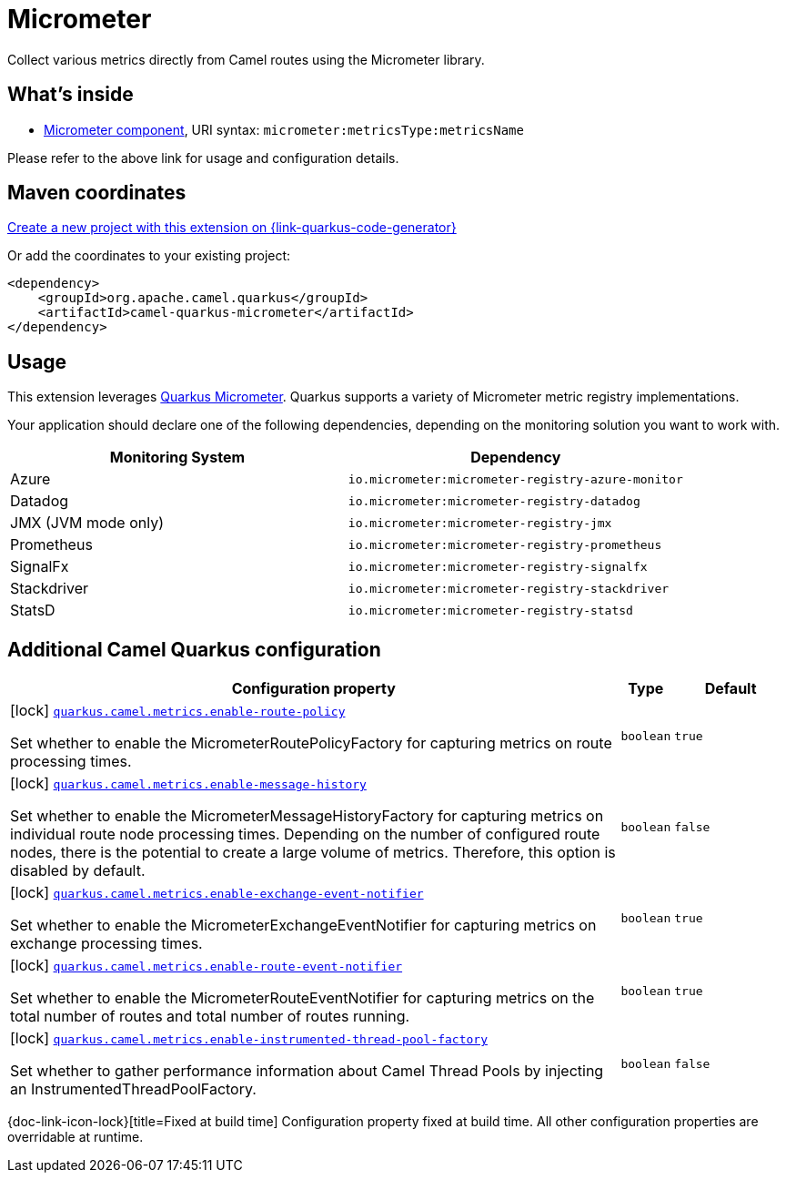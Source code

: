 // Do not edit directly!
// This file was generated by camel-quarkus-maven-plugin:update-extension-doc-page
[id="extensions-micrometer"]
= Micrometer
:linkattrs:
:cq-artifact-id: camel-quarkus-micrometer
:cq-native-supported: true
:cq-status: Stable
:cq-status-deprecation: Stable
:cq-description: Collect various metrics directly from Camel routes using the Micrometer library.
:cq-deprecated: false
:cq-jvm-since: 1.5.0
:cq-native-since: 1.5.0

ifeval::[{doc-show-badges} == true]
[.badges]
[.badge-key]##JVM since##[.badge-supported]##1.5.0## [.badge-key]##Native since##[.badge-supported]##1.5.0##
endif::[]

Collect various metrics directly from Camel routes using the Micrometer library.

[id="extensions-micrometer-whats-inside"]
== What's inside

* xref:{cq-camel-components}::micrometer-component.adoc[Micrometer component], URI syntax: `micrometer:metricsType:metricsName`

Please refer to the above link for usage and configuration details.

[id="extensions-micrometer-maven-coordinates"]
== Maven coordinates

https://{link-quarkus-code-generator}/?extension-search=camel-quarkus-micrometer[Create a new project with this extension on {link-quarkus-code-generator}, window="_blank"]

Or add the coordinates to your existing project:

[source,xml]
----
<dependency>
    <groupId>org.apache.camel.quarkus</groupId>
    <artifactId>camel-quarkus-micrometer</artifactId>
</dependency>
----
ifeval::[{doc-show-user-guide-link} == true]
Check the xref:user-guide/index.adoc[User guide] for more information about writing Camel Quarkus applications.
endif::[]

[id="extensions-micrometer-usage"]
== Usage
This extension leverages https://quarkus.io/guides/micrometer[Quarkus Micrometer]. Quarkus supports a variety of Micrometer metric registry implementations.

Your application should declare one of the following dependencies, depending on the monitoring solution you want to work with.

[cols="50,.^50]
|===
|Monitoring System | Dependency

| Azure

| `io.micrometer:micrometer-registry-azure-monitor`

| Datadog

| `io.micrometer:micrometer-registry-datadog`

| JMX (JVM mode only)

| `io.micrometer:micrometer-registry-jmx`

| Prometheus

| `io.micrometer:micrometer-registry-prometheus`

| SignalFx

| `io.micrometer:micrometer-registry-signalfx`

| Stackdriver

| `io.micrometer:micrometer-registry-stackdriver`

| StatsD

| `io.micrometer:micrometer-registry-statsd`

|===


[id="extensions-micrometer-additional-camel-quarkus-configuration"]
== Additional Camel Quarkus configuration

[width="100%",cols="80,5,15",options="header"]
|===
| Configuration property | Type | Default


|icon:lock[title=Fixed at build time] [[quarkus.camel.metrics.enable-route-policy]]`link:#quarkus.camel.metrics.enable-route-policy[quarkus.camel.metrics.enable-route-policy]`

Set whether to enable the MicrometerRoutePolicyFactory for capturing metrics on route processing times.
| `boolean`
| `true`

|icon:lock[title=Fixed at build time] [[quarkus.camel.metrics.enable-message-history]]`link:#quarkus.camel.metrics.enable-message-history[quarkus.camel.metrics.enable-message-history]`

Set whether to enable the MicrometerMessageHistoryFactory for capturing metrics on individual route node processing times. Depending on the number of configured route nodes, there is the potential to create a large volume of metrics. Therefore, this option is disabled by default.
| `boolean`
| `false`

|icon:lock[title=Fixed at build time] [[quarkus.camel.metrics.enable-exchange-event-notifier]]`link:#quarkus.camel.metrics.enable-exchange-event-notifier[quarkus.camel.metrics.enable-exchange-event-notifier]`

Set whether to enable the MicrometerExchangeEventNotifier for capturing metrics on exchange processing times.
| `boolean`
| `true`

|icon:lock[title=Fixed at build time] [[quarkus.camel.metrics.enable-route-event-notifier]]`link:#quarkus.camel.metrics.enable-route-event-notifier[quarkus.camel.metrics.enable-route-event-notifier]`

Set whether to enable the MicrometerRouteEventNotifier for capturing metrics on the total number of routes and total number of routes running.
| `boolean`
| `true`

|icon:lock[title=Fixed at build time] [[quarkus.camel.metrics.enable-instrumented-thread-pool-factory]]`link:#quarkus.camel.metrics.enable-instrumented-thread-pool-factory[quarkus.camel.metrics.enable-instrumented-thread-pool-factory]`

Set whether to gather performance information about Camel Thread Pools by injecting an InstrumentedThreadPoolFactory.
| `boolean`
| `false`
|===

[.configuration-legend]
{doc-link-icon-lock}[title=Fixed at build time] Configuration property fixed at build time. All other configuration properties are overridable at runtime.

